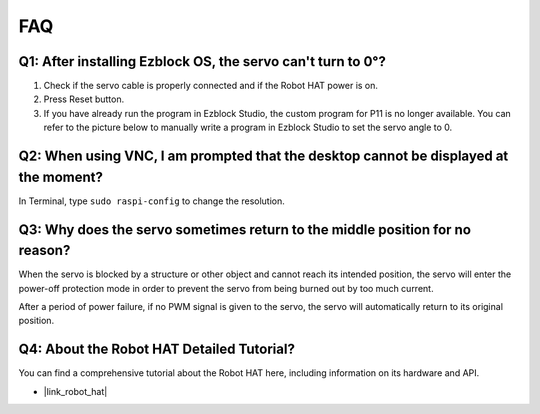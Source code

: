 FAQ
===========================

Q1: After installing Ezblock OS, the servo can't turn to 0°?
-------------------------------------------------------------------

1) Check if the servo cable is properly connected and if the Robot HAT power is on.
2) Press Reset button.
3) If you have already run the program in Ezblock Studio, the custom program for P11 is no longer available. You can refer to the picture below to manually write a program in Ezblock Studio to set the servo angle to 0.

.. image:: img/faq_servo.png

Q2: When using VNC, I am prompted that the desktop cannot be displayed at the moment?
--------------------------------------------------------------------------------------------

In Terminal, type ``sudo raspi-config`` to change the resolution.

Q3: Why does the servo sometimes return to the middle position for no reason?
------------------------------------------------------------------------------------

When the servo is blocked by a structure or other object and cannot reach its intended position, the servo will enter the power-off protection mode in order to prevent the servo from being burned out by too much current.

After a period of power failure, if no PWM signal is given to the servo, the servo will automatically return to its original position.

Q4: About the Robot HAT Detailed Tutorial?
-----------------------------------------------------

You can find a comprehensive tutorial about the Robot HAT here, including information on its hardware and API.

* |link_robot_hat|